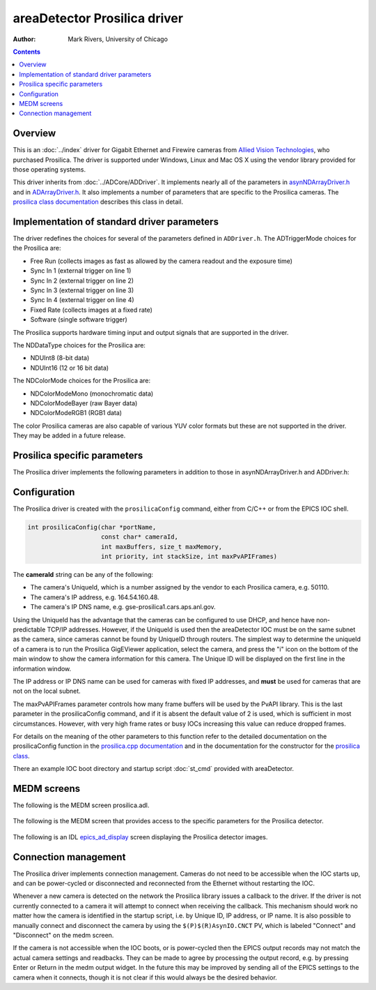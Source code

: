 areaDetector Prosilica driver
=============================

:author: Mark Rivers, University of Chicago

.. contents:: Contents

Overview
--------

This is an :doc:`../index` driver for Gigabit Ethernet and
Firewire cameras from `Allied Vision
Technologies <https://www.alliedvision.com>`__, who purchased Prosilica.
The driver is supported under Windows, Linux and Mac OS X using the
vendor library provided for those operating systems.

This driver inherits from :doc:`../ADCore/ADDriver`.
It implements nearly all of the parameters in
`asynNDArrayDriver.h <../areaDetectorDoxygenHTML/asyn_n_d_array_driver_8h.html>`__
and in
`ADArrayDriver.h <../areaDetectorDoxygenHTML/_a_d_driver_8h.html>`__. It
also implements a number of parameters that are specific to the
Prosilica cameras. The `prosilica class
documentation <../areaDetectorDoxygenHTML/classprosilica.html>`__ describes
this class in detail.

.. _StandardNotes:

Implementation of standard driver parameters
--------------------------------------------

The driver redefines the choices for several of the parameters defined
in ``ADDriver.h``. The ADTriggerMode choices for the Prosilica are:

-  Free Run (collects images as fast as allowed by the camera readout
   and the exposure time)
-  Sync In 1 (external trigger on line 1)
-  Sync In 2 (external trigger on line 2)
-  Sync In 3 (external trigger on line 3)
-  Sync In 4 (external trigger on line 4)
-  Fixed Rate (collects images at a fixed rate)
-  Software (single software trigger)

The Prosilica supports hardware timing input and output signals that are
supported in the driver.

The NDDataType choices for the Prosilica are:

-  NDUInt8 (8-bit data)
-  NDUInt16 (12 or 16 bit data)

The NDColorMode choices for the Prosilica are:

-  NDColorModeMono (monochromatic data)
-  NDColorModeBayer (raw Bayer data)
-  NDColorModeRGB1 (RGB1 data)

The color Prosilica cameras are also capable of various YUV color
formats but these are not supported in the driver. They may be added in
a future release.

Prosilica specific parameters
-----------------------------

The Prosilica driver implements the following parameters in addition to
those in asynNDArrayDriver.h and ADDriver.h:

.. raw:: html

  <table class="table table-bordered"> 
    <tbody>
      <tr>
        <td align="center" colspan="7,">
          <b>Parameter Definitions in prosilica.cpp and EPICS Record Definitions in prosilica.template</b>
        </td>
      </tr>
      <tr>
        <th>
          Parameter index variable</th>
        <th>
          asyn interface</th>
        <th>
          Access</th>
        <th>
          Description</th>
        <th>
          drvInfo string</th>
        <th>
          EPICS record name</th>
        <th>
          EPICS record type</th>
      </tr>
      <tr>
        <td align="center" colspan="7,">
          <b>Bayer Color Conversion</b></td>
      </tr>
      <tr>
        <td>
          PSBayerConvert</td>
        <td>
          asynInt32</td>
        <td>
          r/w</td>
        <td>
          Color conversion when NDColorMode is Bayer:<br />
          None: Raw Bayer images are passed to the plugins<br />
          RGB1: Bayer images are converted to RGB1<br />
          RGB2: Bayer images are converted to RGB2<br />
          RGB3: Bayer images are converted to RGB3<br />
          Having the camera send Bayer images uses 3 times less network bandwidth than 
          sending RGB1 images.  It does place more CPU load on the host to convert
          from Bayer to RGB, but this is often an acceptable tradeoff.</td>
        <td>
          PS_BAYER_CONVERT</td>
        <td>
          $(P)$(R)BayerConvert<br />
          $(P)$(R)BayerConvert_RBV</td>
        <td>
          mbbo
          <br />
          mbbi</td>
      </tr>
      <tr>
        <td align="center" colspan="7,">
          <b>Trigger and I/O Control</b></td>
      </tr>
      <tr>
        <td>
          PSTriggerEvent</td>
        <td>
          asynInt32</td>
        <td>
          r/w</td>
        <td>
          The edge or level for the selected trigger signal when ADTriggerMode=Sync In 1 to
          SyncIn 4. Allowed values are:<br />
          Rising edge<br />
          Falling edge<br />
          Any edge<br />
          High level<br />
          Low level </td>
        <td>
          PS_TRIGGER_EVENT</td>
        <td>
          $(P)$(R)TriggerEvent<br />
          $(P)$(R)TriggerEvent_RBV</td>
        <td>
          mbbo
          <br />
          mbbi</td>
      </tr>
      <tr>
        <td>
          PSTriggerDelay</td>
        <td>
          asynFloat64</td>
        <td>
          r/w</td>
        <td>
          The delay in seconds between the trigger signal and when the frame is actually acquired.
          Minimum value is 1 microsecond. </td>
        <td>
          PS_TRIGGER_DELAY</td>
        <td>
          $(P)$(R)TriggerDelay<br />
          $(P)$(R)TriggerDelay_RBV</td>
        <td>
          ao
          <br />
          ai</td>
      </tr>
      <tr>
        <td>
          PSTriggerOverlap</td>
        <td>
          asynInt32</td>
        <td>
          r/w</td>
        <td>
          Controls the behavior when an external trigger signal arrives before the camera
          is ready for the next trigger. Allowed values are:<br />
          Off - the external trigger is ignored<br />
          Previous frame - the external trigger is latched and triggers the next frame when
          the current frame completes<br />
        </td>
        <td>
          PS_TRIGGER_OVERLAP</td>
        <td>
          $(P)$(R)TriggerOverlap<br />
          $(P)$(R)TriggerOverlap_RBV</td>
        <td>
          mbbo
          <br />
          mbbi</td>
      </tr>
      <tr>
        <td>
          PSTriggerSoftware</td>
        <td>
          asynInt32</td>
        <td>
          r/w</td>
        <td>
          Processing this record performs a software trigger if ADTriggerMode=Software.
        </td>
        <td>
          PS_TRIGGER_SOFTWARE</td>
        <td>
          $(P)$(R)TriggerSoftware</td>
        <td>
          bo</td>
      </tr>
      <tr>
        <td>
          PSSyncIn1Level</td>
        <td>
          asynInt32</td>
        <td>
          r/o</td>
        <td>
          The level of the Sync In 1 signal</td>
        <td>
          PS_SYNC_IN_1_LEVEL</td>
        <td>
          $(P)$(R)SyncIn1Level_RBV</td>
        <td>
          bi</td>
      </tr>
      <tr>
        <td>
          PSSyncIn2Level</td>
        <td>
          asynInt32</td>
        <td>
          r/o</td>
        <td>
          The level of the Sync In 2 signal</td>
        <td>
          PS_SYNC_IN_2_LEVEL</td>
        <td>
          $(P)$(R)SyncIn2Level_RBV</td>
        <td>
          bi</td>
      </tr>
      <tr>
        <td>
          PSSyncOut1Mode</td>
        <td>
          asynInt32</td>
        <td>
          r/w</td>
        <td>
          The mode of the Sync Out 1 signal. Allowed values are:
          <br />
          GPO (general purpose output)
          <br />
          AcqTrigReady
          <br />
          FrameTrigReady
          <br />
          FrameTrigger
          <br />
          Exposing
          <br />
          FrameReadout
          <br />
          Imaging
          <br />
          Acquiring
          <br />
          SyncIn1
          <br />
          SyncIn2
          <br />
          SyncIn3
          <br />
          SyncIn4
          <br />
          Strobe1
          <br />
          Strobe2
          <br />
          Strobe3
          <br />
          Strobe4
          <br />
        </td>
        <td>
          PS_SYNC_OUT_1_MODE</td>
        <td>
          $(P)$(R)SyncOut1Mode
          <br />
          $(P)$(R)SyncOut1Mode_RBV </td>
        <td>
          mbbo
          <br />
          mbbi </td>
      </tr>
      <tr>
        <td>
          PSSyncOut1Level</td>
        <td>
          asynInt32</td>
        <td>
          r/w</td>
        <td>
          The level of the Sync Out 1 signal. This is only programmable when SyncOut1Mode=GPO.
        </td>
        <td>
          PS_SYNC_OUT_1_LEVEL</td>
        <td>
          $(P)$(R)SyncOut1Level<br />
          $(P)$(R)SyncOut1Level_RBV</td>
        <td>
          bo<br />
          bi</td>
      </tr>
      <tr>
        <td>
          PSSyncOut1Invert</td>
        <td>
          asynInt32</td>
        <td>
          r/w</td>
        <td>
          Flag to invert the Sync Out 1 signal.</td>
        <td>
          PS_SYNC_OUT_1_INVERT</td>
        <td>
          $(P)$(R)SyncOut1Invert<br />
          $(P)$(R)SyncOut1Invert_RBV</td>
        <td>
          bo<br />
          bi</td>
      </tr>
      <tr>
        <td>
          PSSyncOut2Mode</td>
        <td>
          asynInt32</td>
        <td>
          r/w</td>
        <td>
          The mode of the Sync Out 2 signal. Allowed values are the same as for PSSyncOut1Mode.
        </td>
        <td>
          PS_SYNC_OUT_2_MODE</td>
        <td>
          $(P)$(R)SyncOut2Mode
          <br />
          $(P)$(R)SyncOut2Mode_RBV </td>
        <td>
          mbbo
          <br />
          mbbi </td>
      </tr>
      <tr>
        <td>
          PSSyncOut2Level</td>
        <td>
          asynInt32</td>
        <td>
          r/w</td>
        <td>
          The level of the Sync Out 2 signal. This is only programmable when SyncOut2Mode=GPO.
        </td>
        <td>
          PS_SYNC_OUT_2_LEVEL</td>
        <td>
          $(P)$(R)SyncOut2Level<br />
          $(P)$(R)SyncOut1Level_RBV</td>
        <td>
          bo<br />
          bi</td>
      </tr>
      <tr>
        <td>
          PSSyncOut2Invert</td>
        <td>
          asynInt32</td>
        <td>
          r/w</td>
        <td>
          Flag to invert the Sync Out 2 signal.</td>
        <td>
          PS_SYNC_OUT_2_INVERT</td>
        <td>
          $(P)$(R)SyncOut2Invert<br />
          $(P)$(R)SyncOut2Invert_RBV</td>
        <td>
          bo<br />
          bi</td>
      </tr>
      <tr>
        <td>
          PSSyncOut3Mode</td>
        <td>
          asynInt32</td>
        <td>
          r/w</td>
        <td>
          The mode of the Sync Out 3 signal. Allowed values are the same as for PSSyncOut1Mode.
        </td>
        <td>
          PS_SYNC_OUT_3_MODE</td>
        <td>
          $(P)$(R)SyncOut3Mode
          <br />
          $(P)$(R)SyncOut3Mode_RBV </td>
        <td>
          mbbo
          <br />
          mbbi </td>
      </tr>
      <tr>
        <td>
          PSSyncOut3Level</td>
        <td>
          asynInt32</td>
        <td>
          r/w</td>
        <td>
          The level of the Sync Out 3 signal. This is only programmable when SyncOut3Mode=GPO.
        </td>
        <td>
          PS_SYNC_OUT_3_LEVEL</td>
        <td>
          $(P)$(R)SyncOut3Level<br />
          $(P)$(R)SyncOut3Level_RBV</td>
        <td>
          bo<br />
          bi</td>
      </tr>
      <tr>
        <td>
          PSSyncOut3Invert</td>
        <td>
          asynInt32</td>
        <td>
          r/w</td>
        <td>
          Flag to invert the Sync Out 3 signal.</td>
        <td>
          PS_SYNC_OUT_3_INVERT</td>
        <td>
          $(P)$(R)SyncOut3Invert<br />
          $(P)$(R)SyncOut3Invert_RBV</td>
        <td>
          bo<br />
          bi</td>
      </tr>
      <tr>
        <td>
          PSStrobe1Mode</td>
        <td>
          asynInt32</td>
        <td>
          r/w</td>
        <td>
          The mode of the Strobe 1 signal. The Strobe signals are based on the following values,
          but allow for changing the delay and width relative to the underlying value. Any
          of the outputs can be set to the Stobe1 value, rather than the raw values of these
          signals. Allowed values are:
          <br />
          AcqTrigReady
          <br />
          FrameTrigReady
          <br />
          FrameTrigger
          <br />
          Exposing
          <br />
          FrameReadout
          <br />
          Acquiring
          <br />
          SyncIn1
          <br />
          SyncIn2
          <br />
          SyncIn3
          <br />
          SyncIn4
          <br />
        </td>
        <td>
          PS_STROBE_1_MODE</td>
        <td>
          $(P)$(R)Strobe1Mode
          <br />
          $(P)$(R)Strobe1Mode_RBV </td>
        <td>
          mbbo
          <br />
          mbbi </td>
      </tr>
      <tr>
        <td>
          PSStrobe1CtlDuration</td>
        <td>
          asynInt32</td>
        <td>
          r/w</td>
        <td>
          Flag to allow controlling the strobe duration.</td>
        <td>
          PS_STROBE_1_CTL_DURATION</td>
        <td>
          $(P)$(R)Strobe1CtlDuration<br />
          $(P)$(R)Strobe1CtlDuration_RBV</td>
        <td>
          bo<br />
          bi</td>
      </tr>
      <tr>
        <td>
          PSStrobe1Duration</td>
        <td>
          asynFloat64</td>
        <td>
          r/w</td>
        <td>
          The strobe duration if PSStrobe1CtlDuration is On.</td>
        <td>
          PS_STROBE_1_DURATION</td>
        <td>
          $(P)$(R)Strobe1Duration<br />
          $(P)$(R)Strobe1Duration_RBV</td>
        <td>
          ao<br />
          ai</td>
      </tr>
      <tr>
        <td>
          PSStrobe1Delay</td>
        <td>
          asynFloat64</td>
        <td>
          r/w</td>
        <td>
          The strobe delay relative to the underlying signal that the strobe is based on.
        </td>
        <td>
          PS_STROBE_1_DELAY</td>
        <td>
          $(P)$(R)Strobe1Delay<br />
          $(P)$(R)Strobe1Delay_RBV</td>
        <td>
          ao<br />
          ai</td>
      </tr>
      <tr>
        <td align="center" colspan="7,">
          <b>Timestamp Control</b></td>
      </tr>
      <tr>
        <td>
          PSResetTimer</td>
        <td>
          asynInt32</td>
        <td>
          r/w</td>
        <td>
          Resets the timestamp timer in the camera. If PSTimestampType is POSIX or EPICS then
          it also stores the current POSIX or EPICS time in the driver.</td>
        <td>
          PS_RESET_TIMER</td>
        <td>
          $(P)$(R)PSResetTimer</td>
        <td>
          longout</td>
      </tr>
      <tr>
        <td>
          PSTimestampType</td>
        <td>
          asynInt32</td>
        <td>
          r/w</td>
        <td>
          Controls the type of timestamp in the timeStamp field of each NDArray. Choices are:
          <ul>
            <li>NativeTicks: The number of internal camera clock ticks which have elapsed since
              the last timer reset.</li>
            <li>NativeSeconds: The number of seconds which have elapsed since the last timer reset.
              This is NativeTicks divided by the internal camera clock frequency.</li>
            <li>POSIX: The number of seconds since the POSIX Epoch (00:00:00 UTC, January 1, 1970).</li>
            <li>EPICS The number of seconds since the EPICS Epoch (January 1, 1990).</li>
          </ul>
          The POSIX and EPICS timestamps are calculated as follows: when the timer is reset
          the current POSIX or EPICS time is stored, and the internal camera timer is reset.
          The timestamps are then computed by adding the camera ticks (converted to seconds)
          to the stored POSIX or EPICS time. Thus, the relative times of each frame are accurately
          controlled by the internal camera clock. The accuracy of the absolute time is determined
          by the accuracy of the time of day clock in the IOC computer.</td>
        <td>
          PS_TIMESTAMP_TYPE</td>
        <td>
          $(P)$(R)PSTimestampType<br />
          $(P)$(R)PSTimestampType_RBV</td>
        <td>
          mbbo<br />
          mbbi</td>
      </tr>
      <tr>
        <td align="center" colspan="7,">
          <b>Statistics Information</b></td>
      </tr>
      <tr>
        <td>
          PSReadStatistics</td>
        <td>
          asynInt32</td>
        <td>
          r/w</td>
        <td>
          Read the Gigabit Ethernet statistics when 1</td>
        <td>
          PS_READ_STATISTICS</td>
        <td>
          $(P)$(R)PSReadStatistics</td>
        <td>
          longout</td>
      </tr>
      <tr>
        <td>
          PSStatDriverType</td>
        <td>
          asynOctet</td>
        <td>
          r/o</td>
        <td>
          Driver type</td>
        <td>
          PS_DRIVER_TYPE</td>
        <td>
          $(P)$(R)PSDriverType_RBV</td>
        <td>
          stringin</td>
      </tr>
      <tr>
        <td>
          PSStatFilterVersion</td>
        <td>
          asynOctet</td>
        <td>
          r/o</td>
        <td>
          Packet filter version</td>
        <td>
          PS_FILTER_VERSION</td>
        <td>
          $(P)$(R)PSFilterVersion_RBV</td>
        <td>
          stringin</td>
      </tr>
      <tr>
        <td>
          PSStatFrameRate</td>
        <td>
          asynFloat64</td>
        <td>
          r/o</td>
        <td>
          Frame rate (Hz)</td>
        <td>
          PS_FRAME_RATE</td>
        <td>
          $(P)$(R)PSFrameRate_RBV</td>
        <td>
          ai</td>
      </tr>
      <tr>
        <td>
          PSByteRate</td>
        <td>
          asynInt32</td>
        <td>
          r/w</td>
        <td>
          Stream bytes per second in the PvAPI driver. This allows limiting the bandwidth
          that a camera uses. It also allows operation of GigE cameras on non-Gigabit Ethernet
          networks by decreasing the value to maximum that the network supports. The default
          of 115000000 allows full-speed operation on GigE networks.</td>
        <td>
          PS_BYTE_RATE</td>
        <td>
          $(P)$(R)PSByteRate<br />
          $(P)$(R)PSByteRate_RBV</td>
        <td>
          longout<br />
          longin</td>
      </tr>
      <tr>
        <td>
          PSPacketSize</td>
        <td>
          asynInt32</td>
        <td>
          r/o</td>
        <td>
          Actual packet size of Ethernet packets. When connecting to the camera the driver
          always automatically negotiates the largest packet size that the camera and IOC
          computer support. </td>
        <td>
          PS_PACKET_SIZE</td>
        <td>
          $(P)$(R)PSPacketSize_RBV</td>
        <td>
          longin</td>
      </tr>
      <tr>
        <td>
          PSStatFramesCompleted</td>
        <td>
          asynInt32</td>
        <td>
          r/o</td>
        <td>
          Number of frames completed</td>
        <td>
          PS_FRAMES_COMPLETED</td>
        <td>
          $(P)$(R)PSFramesCompleted_RBV</td>
        <td>
          longin</td>
      </tr>
      <tr>
        <td>
          PSStatFramesDropped</td>
        <td>
          asynInt32</td>
        <td>
          r/o</td>
        <td>
          Number of frames dropped</td>
        <td>
          PS_FRAMES_DROPPED</td>
        <td>
          $(P)$(R)PSFramesDropped_RBV</td>
        <td>
          longin</td>
      </tr>
      <tr>
        <td>
          PSStatPacketsErroneous</td>
        <td>
          asynInt32</td>
        <td>
          r/o</td>
        <td>
          Number of erroneous packets</td>
        <td>
          PS_PACKETS_ERRONEOUS</td>
        <td>
          $(P)$(R)PSPacketsErroneous_RBV</td>
        <td>
          longin</td>
      </tr>
      <tr>
        <td>
          PSStatPacketsMissed</td>
        <td>
          asynInt32</td>
        <td>
          r/o</td>
        <td>
          Number of missed packets</td>
        <td>
          PS_PACKETS_MISSED</td>
        <td>
          $(P)$(R)PSPacketsMissed_RBV</td>
        <td>
          longin</td>
      </tr>
      <tr>
        <td>
          PSStatPacketsReceived</td>
        <td>
          asynInt32</td>
        <td>
          r/o</td>
        <td>
          Number of received packets</td>
        <td>
          PS_PACKETS_RECEIVED</td>
        <td>
          $(P)$(R)PSPacketsReceived_RBV</td>
        <td>
          longin</td>
      </tr>
      <tr>
        <td>
          PSStatPacketsRequested</td>
        <td>
          asynInt32</td>
        <td>
          r/o</td>
        <td>
          Number of packets requested</td>
        <td>
          PS_PACKETS_REQUESTED</td>
        <td>
          $(P)$(R)PSPacketsRequested_RBV</td>
        <td>
          longin</td>
      </tr>
      <tr>
        <td>
          PSStatPacketsResent</td>
        <td>
          asynInt32</td>
        <td>
          r/o</td>
        <td>
          Number of packets resent</td>
        <td>
          PS_PACKETS_RESENT</td>
        <td>
          $(P)$(R)PSPacketsResent_RBV</td>
        <td>
          longin</td>
      </tr>
      <tr>
        <td>
          PSBadFrameCounter</td>
        <td>
          asynInt32</td>
        <td>
          r/o</td>
        <td>
          Number of bad frames</td>
        <td>
          PS_BAD_FRAME_COUNTER</td>
        <td>
          $(P)$(R)PSBadFrameCounter_RBV</td>
        <td>
          longin</td>
      </tr>
    </tbody>
  </table>

Configuration
-------------

The Prosilica driver is created with the ``prosilicaConfig`` command, either
from C/C++ or from the EPICS IOC shell.

.. code-block:: c

   int prosilicaConfig(char *portName,
                       const char* cameraId,
                       int maxBuffers, size_t maxMemory,
                       int priority, int stackSize, int maxPvAPIFrames)
     

The **cameraId** string can be any of the following:

-  The camera's UniqueId, which is a number assigned by the vendor to
   each Prosilica camera, e.g. 50110.
-  The camera's IP address, e.g. 164.54.160.48.
-  The camera's IP DNS name, e.g. gse-prosilica1.cars.aps.anl.gov.

Using the UniqueId has the advantage that the cameras can be configured
to use DHCP, and hence have non-predictable TCP/IP addresses. However,
if the UniqueId is used then the areaDetector IOC must be on the same
subnet as the camera, since cameras cannot be found by UniqueID through
routers. The simplest way to determine the uniqueId of a camera is to
run the Prosilica GigEViewer application, select the camera, and press
the "i" icon on the bottom of the main window to show the camera
information for this camera. The Unique ID will be displayed on the
first line in the information window.

The IP address or IP DNS name can be used for cameras with fixed IP
addresses, and **must** be used for cameras that are not on the local
subnet.

The maxPvAPIFrames parameter controls how many frame buffers will be
used by the PvAPI library. This is the last parameter in the
prosilicaConfig command, and if it is absent the default value of 2 is
used, which is sufficient in most circumstances. However, with very high
frame rates or busy IOCs increasing this value can reduce dropped
frames.

For details on the meaning of the other parameters to this function
refer to the detailed documentation on the prosilicaConfig function in
the `prosilica.cpp
documentation <../areaDetectorDoxygenHTML/prosilica_8cpp.html>`__ and in
the documentation for the constructor for the `prosilica
class <areaDetectorDoxygenHTML/classprosilica.html>`__.

There an example IOC boot directory and startup script
:doc:`st_cmd` provided with
areaDetector.

MEDM screens
------------

The following is the MEDM screen prosilica.adl.

.. figure:: prosilica.png
    :align: center

The following is the MEDM screen that provides access to the specific
parameters for the Prosilica detector.

.. figure:: prosilicaMore.png
    :align: center

The following is an IDL
`epics_ad_display <https://cars.uchicago.edu/software/idl/imaging_routines.html#epics_ad_display>`__
screen displaying the Prosilica detector images.

.. figure:: prosilica_tvscl.jpg
    :align: center

Connection management
---------------------

The Prosilica driver implements connection management. Cameras do not
need to be accessible when the IOC starts up, and can be power-cycled or
disconnected and reconnected from the Ethernet without restarting the
IOC.

Whenever a new camera is detected on the network the Prosilica library
issues a callback to the driver. If the driver is not currently
connected to a camera it will attempt to connect when receiving the
callback. This mechanism should work no matter how the camera is
identified in the startup script, i.e. by Unique ID, IP address, or IP
name. It is also possible to manually connect and disconnect the camera
by using the ``$(P)$(R)AsynIO.CNCT`` PV, which is labeled "Connect" and
"Disconnect" on the medm screen.

If the camera is not accessible when the IOC boots, or is power-cycled
then the EPICS output records may not match the actual camera settings
and readbacks. They can be made to agree by processing the output
record, e.g. by pressing Enter or Return in the medm output widget. In
the future this may be improved by sending all of the EPICS settings to
the camera when it connects, though it is not clear if this would always
be the desired behavior.


